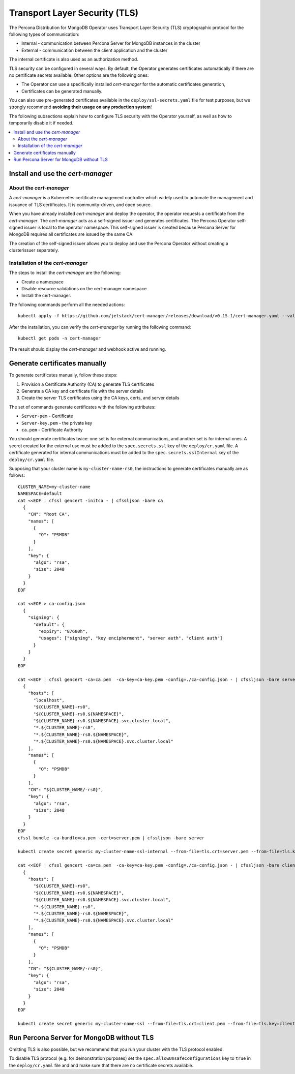 .. _tls:

Transport Layer Security (TLS)
******************************

The Percona Distribution for MongoDB Operator uses Transport Layer Security (TLS) cryptographic protocol for the following types of communication:

* Internal - communication between Percona Server for MongoDB instances in the cluster
* External - communication between the client application and the cluster

The internal certificate is also used as an authorization method.

TLS security can be configured in several ways. By default, the Operator
generates certificates automatically if there are no certificate secrets
available. Other options are the following ones:

* The Operator can use a specifically installed *cert-manager* for the automatic
  certificates generation,
* Certificates can be generated manually.

You can also use pre-generated certificates available in the
``deploy/ssl-secrets.yaml`` file for test purposes, but we strongly recommend
**avoiding their usage on any production system**!

The following subsections explain how to configure TLS security with the
Operator yourself, as well as how to temporarily disable it if needed.

.. contents:: :local:

Install and use the *cert-manager*
====================================

About the *cert-manager*
------------------------

A *cert-manager* is a Kubernetes certificate management controller which widely used to automate the management and issuance of TLS certificates. It is community-driven, and open source. 

When you have already installed *cert-manager* and deploy the operator, the operator requests a certificate from the *cert-manager*. The *cert-manager* acts as a self-signed issuer and generates certificates. The Percona Operator self-signed issuer is local to the operator namespace. This self-signed issuer is created because Percona Server for MongoDB requires all certificates are issued by the same CA.

The creation of the self-signed issuer allows you to deploy and use the Percona Operator without creating a clusterissuer separately.

Installation of the *cert-manager*
----------------------------------

The steps to install the *cert-manager* are the following:

* Create a namespace
* Disable resource validations on the cert-manager namespace
* Install the cert-manager.

The following commands perform all the needed actions:

::
    
    kubectl apply -f https://github.com/jetstack/cert-manager/releases/download/v0.15.1/cert-manager.yaml --validate=false

After the installation, you can verify the *cert-manager* by running the following command:

::
  
  kubectl get pods -n cert-manager

The result should display the *cert-manager* and webhook active and running.

Generate certificates manually
==============================

To generate certificates manually, follow these steps:

1. Provision a Certificate Authority (CA) to generate TLS certificates
2. Generate a CA key and certificate file with the server details
3. Create the server TLS certificates using the CA keys, certs, and server details

The set of commands generate certificates with the following attributes:

*  ``Server-pem`` - Certificate
*  ``Server-key.pem`` - the private key
*  ``ca.pem`` - Certificate Authority

You should generate certificates twice: one set is for external communications, and another set is for internal ones. A secret created for the external use must be added to the ``spec.secrets.ssl`` key of the ``deploy/cr.yaml`` file. A certificate generated for internal communications must be added to the ``spec.secrets.sslInternal`` key of the ``deploy/cr.yaml`` file.

Supposing that your cluster name is ``my-cluster-name-rs0``, the instructions to generate certificates manually are as follows::

	CLUSTER_NAME=my-cluster-name
	NAMESPACE=default
	cat <<EOF | cfssl gencert -initca - | cfssljson -bare ca
	  {
	    "CN": "Root CA",
	    "names": [
	      {
	        "O": "PSMDB"
	      }
	    ],
	    "key": {
	      "algo": "rsa",
	      "size": 2048
	    }
	  }
	EOF

	cat <<EOF > ca-config.json
	  {
	    "signing": {
	      "default": {
		"expiry": "87600h",
		"usages": ["signing", "key encipherment", "server auth", "client auth"]
	      }
	    }
	  }
	EOF

	cat <<EOF | cfssl gencert -ca=ca.pem  -ca-key=ca-key.pem -config=./ca-config.json - | cfssljson -bare server
	  {
	    "hosts": [
	      "localhost",
	      "${CLUSTER_NAME}-rs0",
	      "${CLUSTER_NAME}-rs0.${NAMESPACE}",
	      "${CLUSTER_NAME}-rs0.${NAMESPACE}.svc.cluster.local",
	      "*.${CLUSTER_NAME}-rs0",
	      "*.${CLUSTER_NAME}-rs0.${NAMESPACE}",
	      "*.${CLUSTER_NAME}-rs0.${NAMESPACE}.svc.cluster.local"
	    ],
	    "names": [
	      {
	        "O": "PSMDB"
	      }
	    ],
	    "CN": "${CLUSTER_NAME/-rs0}",
	    "key": {
	      "algo": "rsa",
	      "size": 2048
	    }
	  }
	EOF
	cfssl bundle -ca-bundle=ca.pem -cert=server.pem | cfssljson -bare server

	kubectl create secret generic my-cluster-name-ssl-internal --from-file=tls.crt=server.pem --from-file=tls.key=server-key.pem --from-file=ca.crt=ca.pem --type=kubernetes.io/tls

	cat <<EOF | cfssl gencert -ca=ca.pem  -ca-key=ca-key.pem -config=./ca-config.json - | cfssljson -bare client
	  {
	    "hosts": [
	      "${CLUSTER_NAME}-rs0",
	      "${CLUSTER_NAME}-rs0.${NAMESPACE}",
	      "${CLUSTER_NAME}-rs0.${NAMESPACE}.svc.cluster.local",
	      "*.${CLUSTER_NAME}-rs0",
	      "*.${CLUSTER_NAME}-rs0.${NAMESPACE}",
	      "*.${CLUSTER_NAME}-rs0.${NAMESPACE}.svc.cluster.local"
	    ],
	    "names": [
	      {
	        "O": "PSMDB"
	      }
	    ],
	    "CN": "${CLUSTER_NAME/-rs0}",
	    "key": {
	      "algo": "rsa",
	      "size": 2048
	    }
	  }
	EOF

	kubectl create secret generic my-cluster-name-ssl --from-file=tls.crt=client.pem --from-file=tls.key=client-key.pem --from-file=ca.crt=ca.pem --type=kubernetes.io/tls

Run Percona Server for MongoDB without TLS
==========================================

Omitting TLS is also possible, but we recommend that you run your cluster with the TLS protocol enabled.

To disable TLS protocol (e.g. for demonstration purposes) set the ``spec.allowUnsafeConfigurations`` key to ``true`` in the ``deploy/cr.yaml`` file and and make sure that there are no certificate secrets available.
